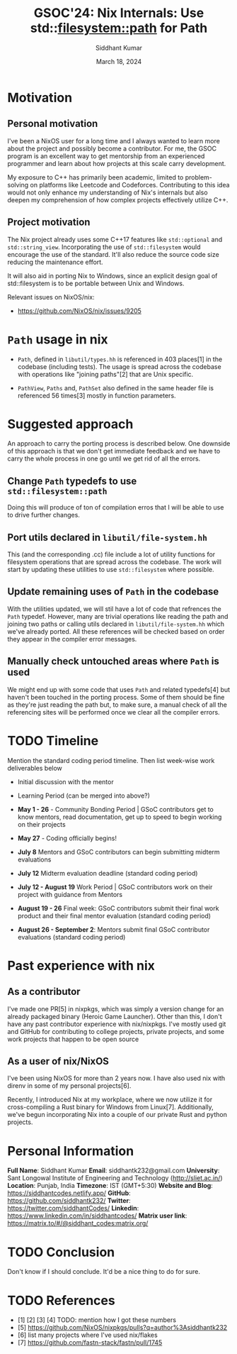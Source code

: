 #+options: toc:nil
#+author: Siddhant Kumar
#+email: siddhantk232@gmail.com
#+TITLE: GSOC'24: Nix Internals: Use std::filesystem::path for Path
#+DATE: March 18, 2024

# * TODO take things from the gsoc/ideas.md of nixos/GSOC
# * TODO take things from the google guide https://google.github.io/gsocguides/student/writing-a-proposal

* Motivation

** Personal motivation

I've been a NixOS user for a long time and I always wanted to learn
more about the project and possibly become a contributor. For me,
the GSOC program is an excellent way to get mentorship from an
experienced programmer and learn about how projects at this scale
carry development.

\hfill

My exposure to C++ has primarily been academic, limited to
problem-solving on platforms like Leetcode and
Codeforces. Contributing to this idea would not only enhance my
understanding of Nix's internals but also deepen my
comprehension of how complex projects effectively utilize
C++.

** Project motivation

The Nix project already uses some C++17 features like =std::optional=
and =std::string_view=. Incorporating the use of =std::filesystem= would
encourage the use of the standard. It'll also reduce the source code
size reducing the maintenance effort.

\hfill

It will also aid in porting Nix to Windows, since an explicit design
goal of std::filesystem is to be portable between Unix and Windows.

Relevant issues on NixOS/nix:

- https://github.com/NixOS/nix/issues/9205
  
* =Path= usage in nix

- =Path=, defined in =libutil/types.hh= is referenced in 403 places[1] in
  the codebase (including tests). The usage is spread across the
  codebase with operations like "joining paths"[2] that are Unix specific.

- =PathView=, =Paths= and, =PathSet= also defined in the same header file is
  referenced 56 times[3] mostly in function parameters.

* Suggested approach

An approach to carry the porting process is described below. One
downside of this approach is that we don't get immediate feedback and
we have to carry the whole process in one go until we get rid of all
the errors.

** Change =Path= typedefs to use =std::filesystem::path=

Doing this will produce of ton of compilation erros that I will be
able to use to drive further changes.

** Port utils declared in =libutil/file-system.hh=

This (and the corresponding .cc) file include a lot of utility
functions for filesystem operations that are spread across the
codebase. The work will start by updating these utilities to use
=std::filesystem= where possible.

** Update remaining uses of =Path= in the codebase

With the utilities updated, we will stil have a lot of code that
refrences the =Path= typedef. However, many are trivial operations like
reading the path and joining two paths or calling utils declared in
=libutil/file-system.hh= which we've already ported. All these
references will be checked based on order they appear in the compiler
error messages.

** Manually check untouched areas where =Path= is used

We might end up with some code that uses =Path= and related typedefs[4]
but haven't been touched in the porting process. Some of them should
be fine as they're just reading the path but, to make sure, a manual
check of all the referencing sites will be performed once we clear all
the compiler errors.

* TODO Timeline

Mention the standard coding period timeline. Then list week-wise work deliverables below

- Initial discussion with the mentor
- Learning Period (can be merged into above?)

- *May 1 - 26* - Community Bonding Period | GSoC contributors get to know mentors, read documentation, get up to speed to begin working on their projects
- *May 27* - Coding officially begins!
- *July 8* Mentors and GSoC contributors can begin submitting midterm evaluations
- *July 12* Midterm evaluation deadline (standard coding period)
- *July 12 - August 19* Work Period | GSoC contributors work on their project with guidance from Mentors
- *August 19 - 26* Final week: GSoC contributors submit their final work product and their final mentor evaluation (standard coding period)
- *August 26 - September 2*: Mentors submit final GSoC contributor evaluations (standard coding period)

* Past experience with nix

** As a contributor

I've made one PR[5] in nixpkgs, which was simply a version change for an
already packaged binary (Heroic Game Launcher). Other than this, I
don't have any past contributor experience with nix/nixpkgs. I've
mostly used git and GitHub for contributing to college projects,
private projects, and some work projects that happen to be open source

** As a user of nix/NixOS

I've been using NixOS for more than 2 years now. I have also used nix
with direnv in some of my personal projects[6].

\hfill

Recently, I introduced Nix at my workplace, where we now utilize it
for cross-compiling a Rust binary for Windows from
Linux[7]. Additionally, we've begun incorporating Nix into a couple of
our private Rust and python projects.

* Personal Information

*Full Name*: Siddhant Kumar
*Email*: siddhantk232@gmail.com
*University*: Sant Longowal Institute of Engineering and Technology (http://sliet.ac.in/)
*Location*: Punjab, India
*Timezone*: IST (GMT+5:30)
*Website and Blog*: https://siddhantcodes.netlify.app/
*GitHub*: https://github.com/siddhantk232/
*Twitter*: https://twitter.com/siddhantCodes/
*Linkedin*: https://www.linkedin.com/in/siddhantcodes/
*Matrix user link*: https://matrix.to/#/@siddhant_codes:matrix.org/

* TODO Conclusion

Don't know if I should conclude. It'd be a nice thing to do for sure.

* TODO References

- [1] [2] [3] [4] TODO: mention how I got these numbers
- [5] https://github.com/NixOS/nixpkgs/pulls?q=author%3Asiddhantk232
- [6] list many projects where I've used nix/flakes
- [7] https://github.com/fastn-stack/fastn/pull/1745
